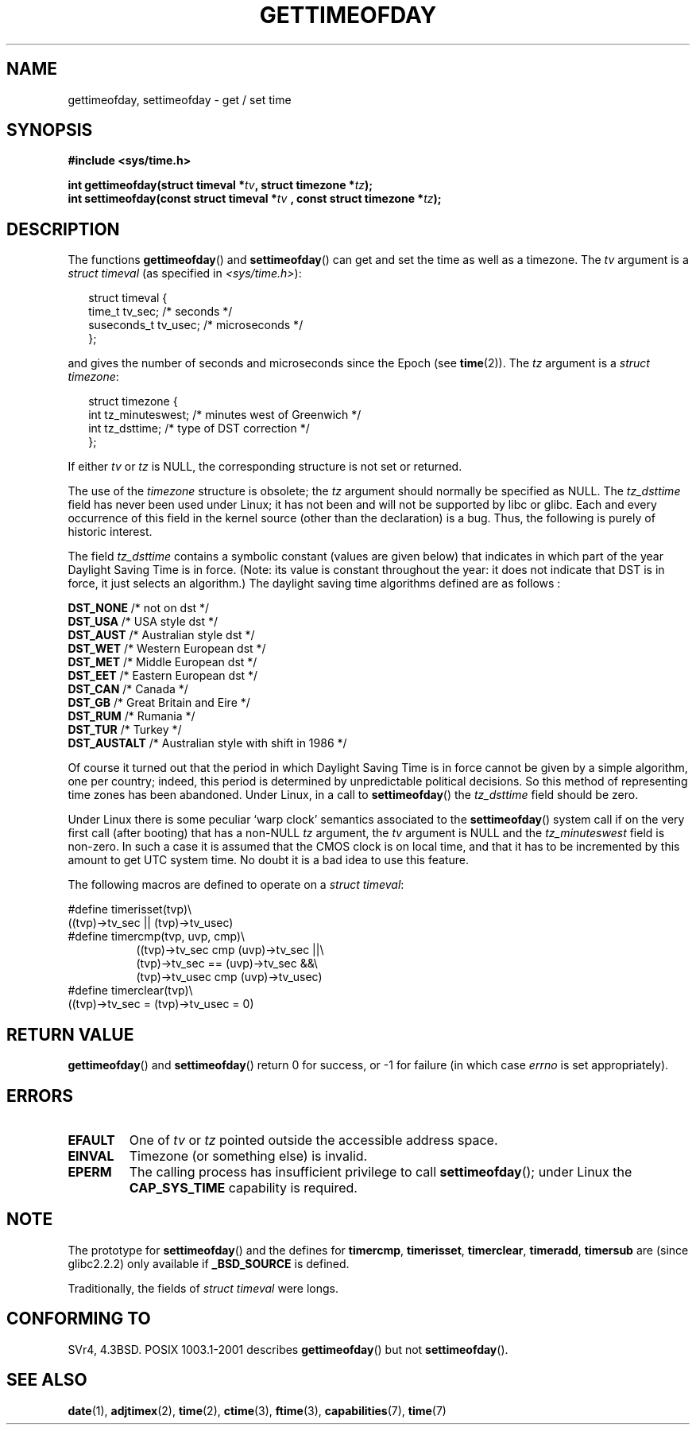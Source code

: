 .\" Hey Emacs! This file is -*- nroff -*- source.
.\"
.\" Copyright (c) 1992 Drew Eckhardt (drew@cs.colorado.edu), March 28, 1992
.\"
.\" Permission is granted to make and distribute verbatim copies of this
.\" manual provided the copyright notice and this permission notice are
.\" preserved on all copies.
.\"
.\" Permission is granted to copy and distribute modified versions of this
.\" manual under the conditions for verbatim copying, provided that the
.\" entire resulting derived work is distributed under the terms of a
.\" permission notice identical to this one.
.\" 
.\" Since the Linux kernel and libraries are constantly changing, this
.\" manual page may be incorrect or out-of-date.  The author(s) assume no
.\" responsibility for errors or omissions, or for damages resulting from
.\" the use of the information contained herein.  The author(s) may not
.\" have taken the same level of care in the production of this manual,
.\" which is licensed free of charge, as they might when working
.\" professionally.
.\" 
.\" Formatted or processed versions of this manual, if unaccompanied by
.\" the source, must acknowledge the copyright and authors of this work.
.\"
.\" Modified by Michael Haardt (michael@moria.de)
.\" Modified 1993-07-23 by Rik Faith (faith@cs.unc.edu)
.\" Modified 1994-08-21 by Michael Chastain (mec@shell.portal.com):
.\"   Fixed necessary '#include' lines.
.\" Modified 1995-04-15 by Michael Chastain (mec@shell.portal.com):
.\"   Added reference to adjtimex.
.\" Removed some nonsense lines pointed out by Urs Thuermann,
.\"   (urs@isnogud.escape.de), aeb, 950722.
.\" Modified 1997-01-14 by Austin Donnelly (and1000@debian.org):
.\"   Added return values section, and bit on EFAULT
.\" Added clarification on timezone, aeb, 971210.
.\" Removed "#include <unistd.h>", aeb, 010316.
.\" Modified, 2004-05-27 by Michael Kerrisk <mtk-manpages@gmx.net>
.\"   Added notes on capability requirement.
.\"
.TH GETTIMEOFDAY 2 2004-05-27 "Linux 2.6.6" "Linux Programmer's Manual"
.SH NAME
gettimeofday, settimeofday \- get / set time
.SH SYNOPSIS
.B #include <sys/time.h>
.sp
.BI "int gettimeofday(struct timeval *" tv ", struct timezone *" tz );
.br
.BI "int settimeofday(const struct timeval *" tv
.BI ", const struct timezone *" tz );
.SH DESCRIPTION
The functions
.BR gettimeofday ()
and
.BR settimeofday ()
can get and set the time as well as a timezone.
The    
.I tv
argument is a 
.I struct timeval 
(as specified  in 
.IR <sys/time.h> ):
.sp
.in +0.25i
.nf
struct timeval {
    time_t      tv_sec;     /* seconds */
    suseconds_t tv_usec;    /* microseconds */
};
.fi
.in -0.25i
.sp
and gives the number of seconds and microseconds since the Epoch (see
.BR time (2)).
The 
.I tz
argument is a 
.IR "struct timezone" :
.sp
.in +0.25i
.nf
struct timezone {
    int tz_minuteswest;     /* minutes west of Greenwich */
    int tz_dsttime;         /* type of DST correction */
};
.fi
.in -0.25i
.PP
If either
.I tv
or 
.I tz
is NULL, the corresponding structure is not set or returned.
.\" The following is covered under EPERM below:
.\" .PP
.\" Only the superuser may use
.\" .BR settimeofday ().
.PP
The use of the 
.I timezone 
structure is obsolete; the
.I tz
argument should normally be specified as NULL.
The
.I tz_dsttime
field has never been used under Linux; it has not
been and will not be supported by libc or glibc.
Each and every occurrence of this field in the kernel source
(other than the declaration) is a bug. Thus, the following
is purely of historic interest.

The field
.I tz_dsttime
contains a symbolic constant (values are given below)
that indicates in which part of the year Daylight Saving Time
is in force. (Note: its value is constant throughout the year:
it does not indicate that DST is in force, it just selects an
algorithm.)
The daylight saving time algorithms defined are as follows : 
.PP
\fB DST_NONE\fP    /* not on dst */
.br
\fB DST_USA\fP     /* USA style dst */
.br
\fB DST_AUST\fP    /* Australian style dst */
.br
\fB DST_WET\fP     /* Western European dst */
.br
\fB DST_MET\fP     /* Middle European dst */
.br
\fB DST_EET\fP     /* Eastern European dst */
.br
\fB DST_CAN\fP     /* Canada */
.br
\fB DST_GB\fP      /* Great Britain and Eire */
.br
\fB DST_RUM\fP     /* Rumania */
.br
\fB DST_TUR\fP     /* Turkey */
.br
\fB DST_AUSTALT\fP /* Australian style with shift in 1986 */
.PP
Of course it turned out that the period in which
Daylight Saving Time is in force cannot be given
by a simple algorithm, one per country; indeed,
this period is determined by unpredictable political
decisions. So this method of representing time zones
has been abandoned. Under Linux, in a call to
.BR settimeofday ()
the
.I tz_dsttime
field should be zero.
.PP
Under Linux there is some peculiar `warp clock' semantics associated
to the
.BR settimeofday ()
system call if on the very first call (after booting)
that has a non-NULL
.I tz
argument, the
.I tv
argument is NULL and the
.I tz_minuteswest
field is non-zero. In such a case it is assumed that the CMOS clock
is on local time, and that it has to be incremented by this amount
to get UTC system time.
No doubt it is a bad idea to use this feature.
.PP
The following macros are defined to operate on a 
.IR "struct timeval" :
.sp
.nf
#define timerisset(tvp)\\
.ti +8
((tvp)\->tv_sec || (tvp)\->tv_usec)
#define timercmp(tvp, uvp, cmp)\\
.in +8
((tvp)\->tv_sec cmp (uvp)\->tv_sec ||\\
(tvp)\->tv_sec == (uvp)\->tv_sec &&\\
(tvp)\->tv_usec cmp (uvp)\->tv_usec)
.in -8
#define timerclear(tvp)\\
.ti +8
((tvp)\->tv_sec = (tvp)\->tv_usec = 0)
.fi
.SH "RETURN VALUE"
.BR gettimeofday ()
and
.BR settimeofday ()
return 0 for success, or \-1 for failure (in which case
.I errno
is set appropriately).
.SH ERRORS
.TP
.B EFAULT
One of 
.I tv
or
.I tz
pointed outside the accessible address space.
.TP
.B EINVAL
Timezone (or something else) is invalid.
.TP
.B EPERM
The calling process has insufficient privilege to call 
.BR settimeofday ();
under Linux the
.B CAP_SYS_TIME
capability is required.
.SH NOTE
The prototype for
.BR settimeofday ()
and the defines for
.BR timercmp ,
.BR timerisset ,
.BR timerclear ,
.BR timeradd ,
.BR timersub
are (since glibc2.2.2) only available if
.B _BSD_SOURCE
is defined.
.LP
Traditionally, the fields of 
.I struct timeval 
were longs.
.SH "CONFORMING TO"
SVr4, 4.3BSD. POSIX 1003.1-2001 describes
.BR gettimeofday ()
but not 
.BR settimeofday ().
.SH "SEE ALSO"
.BR date (1),
.BR adjtimex (2),
.BR time (2),
.BR ctime (3),
.BR ftime (3),
.BR capabilities (7),
.BR time (7)
